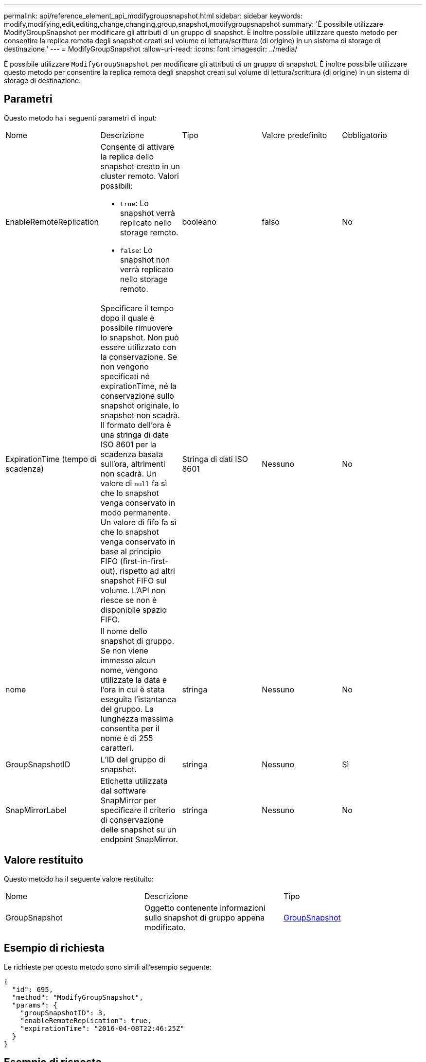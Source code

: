 ---
permalink: api/reference_element_api_modifygroupsnapshot.html 
sidebar: sidebar 
keywords: modify,modifying,edit,editing,change,changing,group,snapshot,modifygroupsnapshot 
summary: 'È possibile utilizzare ModifyGroupSnapshot per modificare gli attributi di un gruppo di snapshot. È inoltre possibile utilizzare questo metodo per consentire la replica remota degli snapshot creati sul volume di lettura/scrittura (di origine) in un sistema di storage di destinazione.' 
---
= ModifyGroupSnapshot
:allow-uri-read: 
:icons: font
:imagesdir: ../media/


[role="lead"]
È possibile utilizzare `ModifyGroupSnapshot` per modificare gli attributi di un gruppo di snapshot. È inoltre possibile utilizzare questo metodo per consentire la replica remota degli snapshot creati sul volume di lettura/scrittura (di origine) in un sistema di storage di destinazione.



== Parametri

Questo metodo ha i seguenti parametri di input:

|===


| Nome | Descrizione | Tipo | Valore predefinito | Obbligatorio 


 a| 
EnableRemoteReplication
 a| 
Consente di attivare la replica dello snapshot creato in un cluster remoto. Valori possibili:

* `true`: Lo snapshot verrà replicato nello storage remoto.
* `false`: Lo snapshot non verrà replicato nello storage remoto.

 a| 
booleano
 a| 
falso
 a| 
No



 a| 
ExpirationTime (tempo di scadenza)
 a| 
Specificare il tempo dopo il quale è possibile rimuovere lo snapshot. Non può essere utilizzato con la conservazione. Se non vengono specificati né expirationTime, né la conservazione sullo snapshot originale, lo snapshot non scadrà. Il formato dell'ora è una stringa di date ISO 8601 per la scadenza basata sull'ora, altrimenti non scadrà. Un valore di `null` fa sì che lo snapshot venga conservato in modo permanente. Un valore di fifo fa sì che lo snapshot venga conservato in base al principio FIFO (first-in-first-out), rispetto ad altri snapshot FIFO sul volume. L'API non riesce se non è disponibile spazio FIFO.
 a| 
Stringa di dati ISO 8601
 a| 
Nessuno
 a| 
No



 a| 
nome
 a| 
Il nome dello snapshot di gruppo. Se non viene immesso alcun nome, vengono utilizzate la data e l'ora in cui è stata eseguita l'istantanea del gruppo. La lunghezza massima consentita per il nome è di 255 caratteri.
 a| 
stringa
 a| 
Nessuno
 a| 
No



 a| 
GroupSnapshotID
 a| 
L'ID del gruppo di snapshot.
 a| 
stringa
 a| 
Nessuno
 a| 
Sì



 a| 
SnapMirrorLabel
 a| 
Etichetta utilizzata dal software SnapMirror per specificare il criterio di conservazione delle snapshot su un endpoint SnapMirror.
 a| 
stringa
 a| 
Nessuno
 a| 
No

|===


== Valore restituito

Questo metodo ha il seguente valore restituito:

|===


| Nome | Descrizione | Tipo 


 a| 
GroupSnapshot
 a| 
Oggetto contenente informazioni sullo snapshot di gruppo appena modificato.
 a| 
xref:reference_element_api_groupsnapshot.adoc[GroupSnapshot]

|===


== Esempio di richiesta

Le richieste per questo metodo sono simili all'esempio seguente:

[listing]
----
{
  "id": 695,
  "method": "ModifyGroupSnapshot",
  "params": {
    "groupSnapshotID": 3,
    "enableRemoteReplication": true,
    "expirationTime": "2016-04-08T22:46:25Z"
  }
}
----


== Esempio di risposta

Questo metodo restituisce una risposta simile all'esempio seguente:

[listing]
----
{
  "id": 695,
  "result": {
    "groupSnapshot": {
      "attributes": {},
      "createTime": "2016-04-06T17:31:41Z",
      "groupSnapshotID": 3,
      "groupSnapshotUUID": "8b2e101d-c5ab-4a72-9671-6f239de49171",
      "members": [
        {
          "attributes": {},
          "checksum": "0x0",
          "createTime": "2016-04-06T17:31:41Z",
          "enableRemoteReplication": true,
          "expirationReason": "None",
          "expirationTime": "2016-04-08T22:46:25Z",
          "groupID": 3,
          "groupSnapshotUUID": "8b2e101d-c5ab-4a72-9671-6f239de49171",
          "name": "grpsnap1-2",
          "snapshotID": 2,
          "snapshotUUID": "719b162c-e170-4d80-b4c7-1282ed88f4e1",
          "status": "done",
          "totalSize": 1000341504,
          "virtualVolumeID": null,
          "volumeID": 2
        }
      ],
      "name": "grpsnap1",
      "status": "done"
    }
  }
}
----


== Novità dalla versione

9.6

